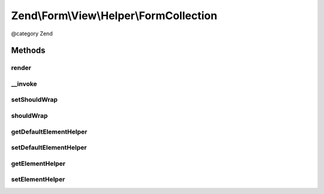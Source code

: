 .. /Form/View/Helper/FormCollection.php generated using docpx on 01/15/13 05:29pm


Zend\\Form\\View\\Helper\\FormCollection
****************************************


@category   Zend



Methods
=======

render
------

.. function:: render($element)


    Render a collection by iterating through all fieldsets and elements

    :param ElementInterface $element: 

    :rtype: string 



__invoke
--------

.. function:: __invoke([$element = false, [$wrap = true]])


    Invoke helper as function
    
    Proxies to {@link render()}.

    :param ElementInterface|null $element: 
    :param bool $wrap: 

    :rtype: string|FormCollection 



setShouldWrap
-------------

.. function:: setShouldWrap($wrap)


    If set to true, collections are automatically wrapped around a fieldset

    :param bool $wrap: 

    :rtype: FormCollection 



shouldWrap
----------

.. function:: shouldWrap()


    Get wrapped

    :rtype: bool 



getDefaultElementHelper
-----------------------

.. function:: getDefaultElementHelper()


    Gets the name of the view helper that should be used to render sub elements.

    :rtype: string 



setDefaultElementHelper
-----------------------

.. function:: setDefaultElementHelper($defaultSubHelper)


    Sets the name of the view helper that should be used to render sub elements.

    :param string $defaultSubHelper: The name of the view helper to set.

    :rtype: FormCollection 



getElementHelper
----------------

.. function:: getElementHelper()


    Retrieve the element helper.


    :rtype: AbstractHelper 



setElementHelper
----------------

.. function:: setElementHelper($elementHelper)


    Sets the element helper that should be used by this collection.

    :param AbstractHelper $elementHelper: The element helper to use.

    :rtype: FormCollection 





